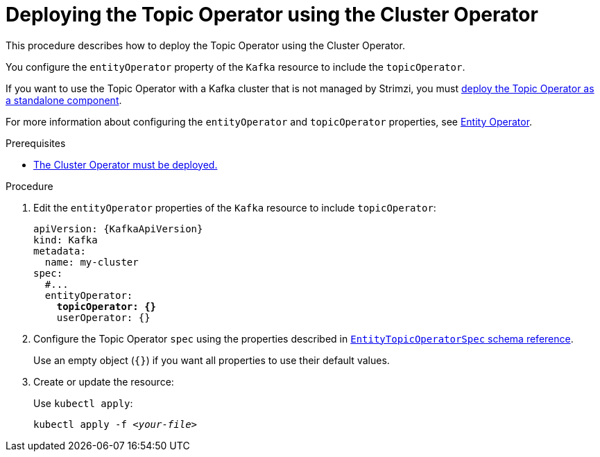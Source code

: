 // Module included in the following assemblies:
//
// deploying/assembly_deploy-kafka-cluster.adoc

[id='deploying-the-topic-operator-using-the-cluster-operator-{context}']
= Deploying the Topic Operator using the Cluster Operator

This procedure describes how to deploy the Topic Operator using the Cluster Operator.

You configure the `entityOperator` property of the `Kafka` resource to include the `topicOperator`.

If you want to use the Topic Operator with a Kafka cluster that is not managed by Strimzi,
you must xref:deploying-the-topic-operator-standalone-{context}[deploy the Topic Operator as a standalone component].

For more information about configuring the `entityOperator` and `topicOperator` properties,
see link:{BookURLUsing}#assembly-kafka-entity-operator-deployment-configuration-kafka[Entity Operator^].

.Prerequisites

* xref:deploying-cluster-operator-str[The Cluster Operator must be deployed.]

.Procedure

. Edit the `entityOperator` properties of the `Kafka` resource to include `topicOperator`:
+
[source,yaml,subs="+quotes,attributes"]
----
apiVersion: {KafkaApiVersion}
kind: Kafka
metadata:
  name: my-cluster
spec:
  #...
  entityOperator:
    *topicOperator: {}*
    userOperator: {}
----
. Configure the Topic Operator `spec` using the properties described in link:{BookURLUsing}#type-EntityTopicOperatorSpec-reference[`EntityTopicOperatorSpec` schema reference^].
+
Use an empty object (`{}`) if you want all properties to use their default values.
. Create or update the resource:
+
Use `kubectl apply`:
[source,shell,subs=+quotes]
kubectl apply -f _<your-file>_
